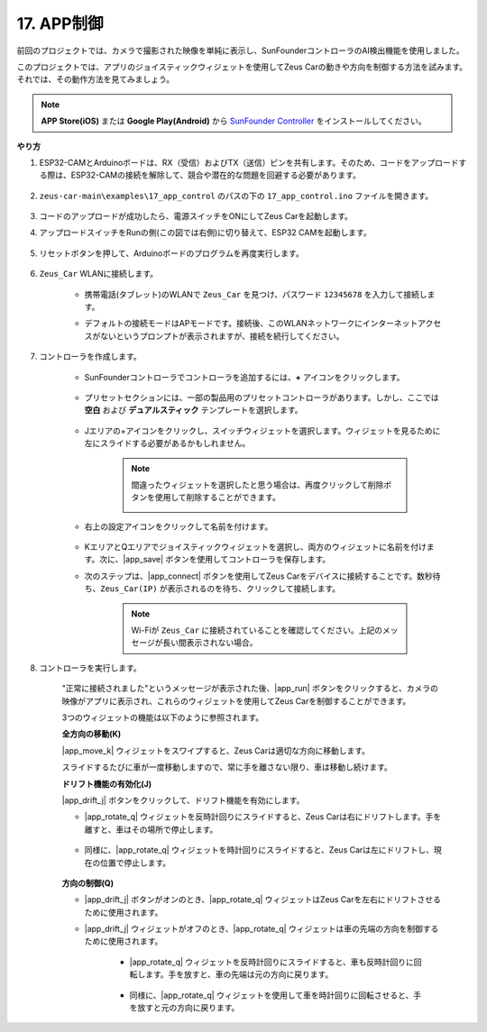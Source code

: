 .. _ar_app_control:

17. APP制御
=====================

前回のプロジェクトでは、カメラで撮影された映像を単純に表示し、SunFounderコントローラのAI検出機能を使用しました。

このプロジェクトでは、アプリのジョイスティックウィジェットを使用してZeus Carの動きや方向を制御する方法を試みます。それでは、その動作方法を見てみましょう。

.. note::
    **APP Store(iOS)** または **Google Play(Android)** から `SunFounder Controller <https://docs.sunfounder.com/projects/sf-controller/en/latest/>`_ をインストールしてください。

**やり方**

#. ESP32-CAMとArduinoボードは、RX（受信）およびTX（送信）ピンを共有します。そのため、コードをアップロードする際は、ESP32-CAMの接続を解除して、競合や潜在的な問題を回避する必要があります。

    .. image:: img/unplug_cam.png
        :width: 400
        :align: center

#. ``zeus-car-main\examples\17_app_control`` のパスの下の ``17_app_control.ino`` ファイルを開きます。

    .. raw:: html

        <iframe src=https://create.arduino.cc/editor/sunfounder01/5d65d2b4-5ed7-4d21-ba3b-02529ee8dd6c/preview?embed style="height:510px;width:100%;margin:10px 0" frameborder=0></iframe>

#. コードのアップロードが成功したら、電源スイッチをONにしてZeus Carを起動します。

#. アップロードスイッチをRunの側(この図では右側)に切り替えて、ESP32 CAMを起動します。

    .. image:: img/zeus_run.jpg

#. リセットボタンを押して、Arduinoボードのプログラムを再度実行します。

    .. image:: img/zeus_reset_button.jpg

#. ``Zeus_Car`` WLANに接続します。

    * 携帯電話(タブレット)のWLANで ``Zeus_Car`` を見つけ、パスワード ``12345678`` を入力して接続します。

    .. image:: img/app_wlan.png

    * デフォルトの接続モードはAPモードです。接続後、このWLANネットワークにインターネットアクセスがないというプロンプトが表示されますが、接続を続行してください。

    .. image:: img/app_no_internet.png

#. コントローラを作成します。

    * SunFounderコントローラでコントローラを追加するには、**+** アイコンをクリックします。

        .. image:: img/app1.png

    * プリセットセクションには、一部の製品用のプリセットコントローラがあります。しかし、ここでは **空白** および **デュアルスティック** テンプレートを選択します。

        .. image:: img/app_blank.PNG

    * Jエリアの+アイコンをクリックし、スイッチウィジェットを選択します。ウィジェットを見るために左にスライドする必要があるかもしれません。

        .. image:: img/app_switch_wid.png

        .. note::
            間違ったウィジェットを選択したと思う場合は、再度クリックして削除ボタンを使用して削除することができます。

            .. image:: img/app_delete.png

    * 右上の設定アイコンをクリックして名前を付けます。

        .. image:: img/app_name_dirft.png

    * KエリアとQエリアでジョイスティックウィジェットを選択し、両方のウィジェットに名前を付けます。次に、|app_save| ボタンを使用してコントローラを保存します。

    .. image:: img/app_joystick_wid.png

    * 次のステップは、|app_connect| ボタンを使用してZeus Carをデバイスに接続することです。数秒待ち、``Zeus_Car(IP)`` が表示されるのを待ち、クリックして接続します。

        .. image:: img/app_connect.png

        .. note::
            Wi-Fiが ``Zeus_Car`` に接続されていることを確認してください。上記のメッセージが長い間表示されない場合。

#. コントローラを実行します。

    "正常に接続されました"というメッセージが表示された後、|app_run| ボタンをクリックすると、カメラの映像がアプリに表示され、これらのウィジェットを使用してZeus Carを制御することができます。

    3つのウィジェットの機能は以下のように参照されます。

    **全方向の移動(K)**

    |app_move_k| ウィジェットをスワイプすると、Zeus Carは適切な方向に移動します。

    .. image:: img/joystick_move.png
        :align: center

    スライドするたびに車が一度移動しますので、常に手を離さない限り、車は移動し続けます。

    .. image:: img/zeus_move.jpg

    **ドリフト機能の有効化(J)**

    |app_drift_j| ボタンをクリックして、ドリフト機能を有効にします。

    * |app_rotate_q| ウィジェットを反時計回りにスライドすると、Zeus Carは右にドリフトします。手を離すと、車はその場所で停止します。

        .. image:: img/zeus_drift_left.jpg
            :width: 600
            :align: center

    * 同様に、|app_rotate_q| ウィジェットを時計回りにスライドすると、Zeus Carは左にドリフトし、現在の位置で停止します。

        .. image:: img/zeus_drift_right.jpg
            :width: 600
            :align: center

    **方向の制御(Q)**

    * |app_drift_j| ボタンがオンのとき、|app_rotate_q| ウィジェットはZeus Carを左右にドリフトさせるために使用されます。

    * |app_drift_j| ウィジェットがオフのとき、|app_rotate_q| ウィジェットは車の先端の方向を制御するために使用されます。

        * |app_rotate_q| ウィジェットを反時計回りにスライドすると、車も反時計回りに回転します。手を放すと、車の先端は元の方向に戻ります。

            .. image:: img/zeus_turn_left.jpg
                :width: 600
                :align: center

        * 同様に、|app_rotate_q| ウィジェットを使用して車を時計回りに回転させると、手を放すと元の方向に戻ります。

            .. image:: img/zeus_turn_right.jpg
                :width: 600
                :align: center

